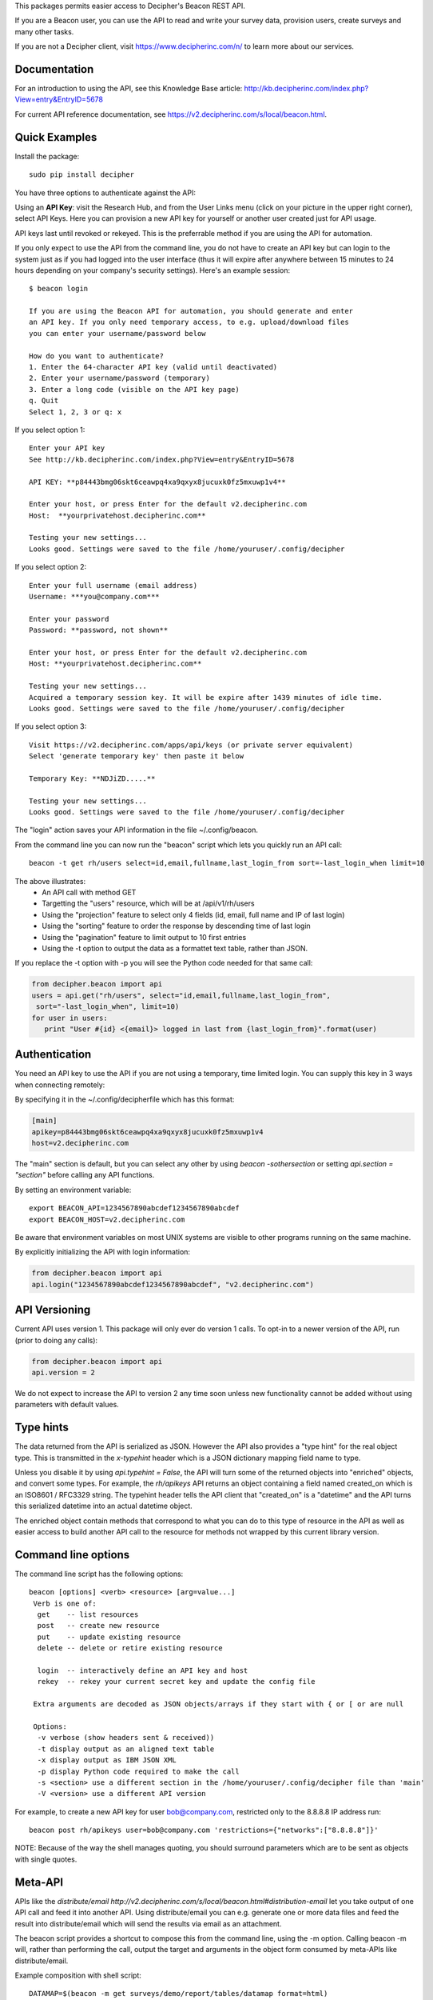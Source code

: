 This packages permits easier access to Decipher's Beacon REST API. 

If you are a Beacon user, you can use the API to read and write your survey data, provision users, create surveys
and many other tasks.

If you are not a Decipher client, visit https://www.decipherinc.com/n/ to learn more about our services.

Documentation
-------------

For an introduction to using the API, see this Knowledge Base article: http://kb.decipherinc.com/index.php?View=entry&EntryID=5678

For current API reference documentation, see https://v2.decipherinc.com/s/local/beacon.html.

Quick Examples
--------------

Install the package::

  sudo pip install decipher
  
You have three  options to authenticate against the API:

Using an **API Key**:  visit the Research Hub, and from the User Links menu (click on your picture in the upper right
corner), select API Keys. Here you can provision a new API key for yourself or another user created just for API usage.

API keys last until revoked or rekeyed. This is the preferrable method if you are using the API for automation.

If you only expect to use the API from the command line, you do not have to create an API key but can login to the
system just as if you had logged into the user interface (thus it will expire after anywhere between 15 minutes to 24
hours depending on your company's security settings). Here's an example session::

  $ beacon login

  If you are using the Beacon API for automation, you should generate and enter
  an API key. If you only need temporary access, to e.g. upload/download files
  you can enter your username/password below

  How do you want to authenticate?
  1. Enter the 64-character API key (valid until deactivated)
  2. Enter your username/password (temporary)
  3. Enter a long code (visible on the API key page)
  q. Quit
  Select 1, 2, 3 or q: x

If you select option 1::

    Enter your API key
    See http://kb.decipherinc.com/index.php?View=entry&EntryID=5678

    API KEY: **p84443bmg06skt6ceawpq4xa9qxyx8jucuxk0fz5mxuwp1v4**

    Enter your host, or press Enter for the default v2.decipherinc.com
    Host:  **yourprivatehost.decipherinc.com**

    Testing your new settings...
    Looks good. Settings were saved to the file /home/youruser/.config/decipher

If you select option 2::

    Enter your full username (email address)
    Username: ***you@company.com***

    Enter your password
    Password: **password, not shown**

    Enter your host, or press Enter for the default v2.decipherinc.com
    Host: **yourprivatehost.decipherinc.com**

    Testing your new settings...
    Acquired a temporary session key. It will be expire after 1439 minutes of idle time.
    Looks good. Settings were saved to the file /home/youruser/.config/decipher

If you select option 3::

    Visit https://v2.decipherinc.com/apps/api/keys (or private server equivalent)
    Select 'generate temporary key' then paste it below

    Temporary Key: **NDJiZD.....**

    Testing your new settings...
    Looks good. Settings were saved to the file /home/youruser/.config/decipher


The "login" action saves your API information in the file ~/.config/beacon.

From the command line you can now run the "beacon" script which lets you quickly run an API call::

  beacon -t get rh/users select=id,email,fullname,last_login_from sort=-last_login_when limit=10

The above illustrates:
 * An API call with method GET
 * Targetting the "users" resource, which will be at /api/v1/rh/users
 * Using the "projection" feature to select only 4 fields (id, email, full name and IP of last login)
 * Using the "sorting" feature to order the response by descending time of last login
 * Using the "pagination" feature to limit output to 10 first entries
 * Using the -t option to output the data as a formattet text table, rather than JSON.

If you replace the -t option with -p you will see the Python code needed for that same call:

.. code-block:: python

 from decipher.beacon import api
 users = api.get("rh/users", select="id,email,fullname,last_login_from",
  sort="-last_login_when", limit=10)
 for user in users:
    print "User #{id} <{email}> logged in last from {last_login_from}".format(user)
    

Authentication
--------------

You need an API key to use the API if you are not using a temporary, time limited login. You can supply this key
in 3 ways when connecting remotely:

By specifying it in the ~/.config/decipherfile which has this format:

.. code-block:: ini

 [main]
 apikey=p84443bmg06skt6ceawpq4xa9qxyx8jucuxk0fz5mxuwp1v4
 host=v2.decipherinc.com
 
The "main" section is default, but you can select any other by using `beacon -sothersection` or
setting `api.section = "section"` before calling any API functions.

By setting an environment variable::

    export BEACON_API=1234567890abcdef1234567890abcdef
    export BEACON_HOST=v2.decipherinc.com
  
Be aware that environment variables on most UNIX systems are visible to other programs running on the same machine.

By explicitly initializing the API with login information:

.. code-block:: python

    from decipher.beacon import api
    api.login("1234567890abcdef1234567890abcdef", "v2.decipherinc.com") 
  

API Versioning
--------------

Current API uses version 1. This package will only ever do version 1 calls. To opt-in to a newer version of the API,
run (prior to doing any calls):

.. code-block:: python

 from decipher.beacon import api
 api.version = 2


We do not expect to increase the API to version 2 any time soon unless new functionality cannot be added without using
parameters with default values.

Type hints
----------

The data returned from the API is serialized as JSON. However the API also provides a "type hint" for the real object
type. This is transmitted in the `x-typehint` header which is a JSON dictionary mapping field name to type.

Unless you disable it by using `api.typehint = False`, the API will turn some of the returned objects into "enriched"
objects, and convert some types. For example, the `rh/apikeys` API returns an object containing a field named created_on which
is an ISO8601 / RFC3329 string. The typehint header tells the API client that "created_on" is a "datetime" and the API turns
this serialized datetime into an actual datetime object.

The enriched object contain methods that correspond to what you can do to this type of resource in the API as well
as easier access to build another API call to the resource for methods not wrapped by this current library version.

Command line options
--------------------

The command line script has the following options::

   beacon [options] <verb> <resource> [arg=value...]
    Verb is one of:
     get    -- list resources
     post   -- create new resource
     put    -- update existing resource
     delete -- delete or retire existing resource

     login  -- interactively define an API key and host
     rekey  -- rekey your current secret key and update the config file

    Extra arguments are decoded as JSON objects/arrays if they start with { or [ or are null

    Options:
     -v verbose (show headers sent & received))
     -t display output as an aligned text table
     -x display output as IBM JSON XML
     -p display Python code required to make the call
     -s <section> use a different section in the /home/youruser/.config/decipher file than 'main'
     -V <version> use a different API version

For example, to create a new API key for user bob@company.com, restricted only to the 8.8.8.8 IP address run::

    beacon post rh/apikeys user=bob@company.com 'restrictions={"networks":["8.8.8.8"]}'

NOTE: Because of the way the shell manages quoting, you should surround parameters which are to be sent as objects with
single quotes.


Meta-API
--------

APIs like the `distribute/email http://v2.decipherinc.com/s/local/beacon.html#distribution-email` let you take output of
one API call and feed it into another API. Using distribute/email you can e.g. generate one or more data files and
feed the result into distribute/email which will send the results via email as an attachment.

The beacon script provides a shortcut to compose this from the command line, using the -m option. Calling beacon -m will,
rather than performing the call, output the target and arguments in the object form consumed by meta-APIs like distribute/email.

Example composition with shell script::

    DATAMAP=$(beacon -m get surveys/demo/report/tables/datamap format=html)
    beacon post distribute/email sources="[$DATAMAP]" 'recpiients=["joe@example.com"]' subject="Your daily datamap"

Here, the beacon -m option is used to put the string::

    {"api": "/api/v1/surveys/demo/report/tables/datamap", "method": "GET", "args": {"format": "html"}}

into the $DATAMAP shell variable, which is then passed into a call to distribute/email.

The corresponding Python code would be::

    from decipher.beacon import api

    datamap = api.get('surveys/demo/report/tables/datamap', format='html', meta=True)
    print api.post('distribute/email', sources=[datamap],
        recipients=["joe@example.com"], subject="Your daily datamap")


Note the meta=True argument to the normal api.get call, which will not perform the call but return the meta-dictionary.
